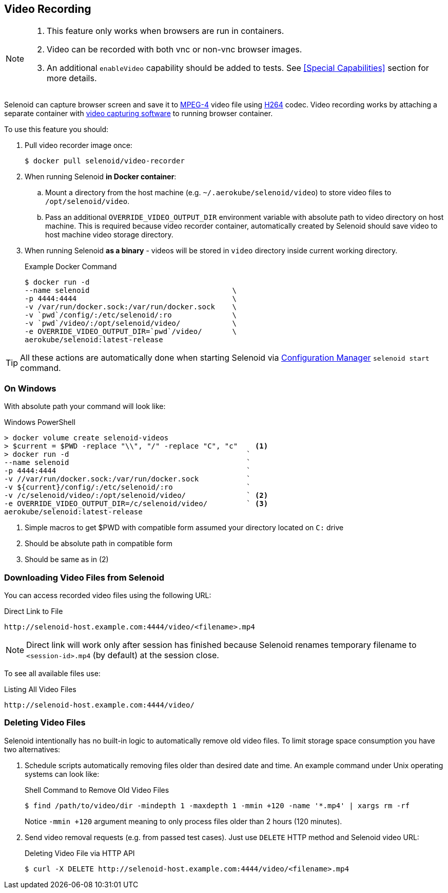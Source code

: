 == Video Recording

[NOTE]
====
. This feature only works when browsers are run in containers.
. Video can be recorded with both vnc or non-vnc browser images.
. An additional `enableVideo` capability should be added to tests. See <<Special Capabilities>> section for more details.
====

Selenoid can capture browser screen and save it to https://en.wikipedia.org/wiki/MPEG-4[MPEG-4] video file using https://en.wikipedia.org/wiki/H.264/MPEG-4_AVC[H264] codec.
Video recording works by attaching a separate container with https://www.ffmpeg.org/[video capturing software] to running browser container.

To use this feature you should:

. Pull video recorder image once:
+
```
$ docker pull selenoid/video-recorder
```

. When running Selenoid **in Docker container**:
.. Mount a directory from the host machine (e.g. `~/.aerokube/selenoid/video`) to store video files to `/opt/selenoid/video`.
.. Pass an additional `OVERRIDE_VIDEO_OUTPUT_DIR` environment variable with absolute path to video directory on host machine. This is required because video recorder container, automatically created by Selenoid should save video to host machine video storage directory.
. When running Selenoid **as a binary** - videos will be stored in `video` directory inside current working directory. 
+
.Example Docker Command
----
$ docker run -d
--name selenoid                                 \
-p 4444:4444                                    \
-v /var/run/docker.sock:/var/run/docker.sock    \
-v `pwd`/config/:/etc/selenoid/:ro              \
-v `pwd`/video/:/opt/selenoid/video/            \
-e OVERRIDE_VIDEO_OUTPUT_DIR=`pwd`/video/       \
aerokube/selenoid:latest-release
----

TIP: All these actions are automatically done when starting Selenoid via http://aerokube.com/cm/latest/[Configuration Manager] `selenoid start` command.

=== On Windows

With absolute path your command will look like:

.Windows PowerShell
[source,bash,subs="attributes+"]
----
> docker volume create selenoid-videos
> $current = $PWD -replace "\\", "/" -replace "C", "c"    <1>
> docker run -d                                         `
--name selenoid                                         `
-p 4444:4444                                            `
-v //var/run/docker.sock:/var/run/docker.sock           `
-v ${current}/config/:/etc/selenoid/:ro                 `
-v /c/selenoid/video/:/opt/selenoid/video/              ` <2>
-e OVERRIDE_VIDEO_OUTPUT_DIR=/c/selenoid/video/         ` <3>
aerokube/selenoid:latest-release
----
<1> Simple macros to get $PWD with compatible form assumed your directory located on `C:` drive
<2> Should be absolute path in compatible form
<3> Should be same as in (2)


=== Downloading Video Files from Selenoid

You can access recorded video files using the following URL:

.Direct Link to File
----
http://selenoid-host.example.com:4444/video/<filename>.mp4
----

NOTE: Direct link will work only after session has finished because Selenoid renames temporary filename to `<session-id>.mp4` (by default) at the session close.

To see all available files use:

.Listing All Video Files
----
http://selenoid-host.example.com:4444/video/
----

=== Deleting Video Files

Selenoid intentionally has no built-in logic to automatically remove old video files. To limit storage space consumption you have two alternatives:

. Schedule scripts automatically removing files older than desired date and time. An example command under Unix operating systems can look like:
+
.Shell Command to Remove Old Video Files
----
$ find /path/to/video/dir -mindepth 1 -maxdepth 1 -mmin +120 -name '*.mp4' | xargs rm -rf
----

+
Notice `-mmin +120` argument meaning to only process files older than 2 hours (120 minutes).

. Send video removal requests (e.g. from passed test cases). Just use `DELETE` HTTP method and Selenoid video URL:
+
.Deleting Video File via HTTP API
----
$ curl -X DELETE http://selenoid-host.example.com:4444/video/<filename>.mp4
----
